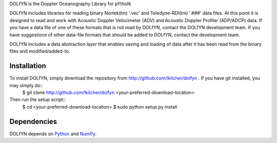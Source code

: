 DOLfYN is the Doppler Oceanography Library for pYthoN.

DOLfYN includes libraries for reading binary Nortek(tm) '.vec' and Teledyne-RDI(tm) '.###' data files.  At this point it is designed to read and work with Acoustic Doppler Velocimeter (ADV) and Acoustic Doppler Profiler (ADP/ADCP) data.  If you have a data file of one of these formats that is not read by DOLfYN, contact the DOLfYN development team.  If you have suggestions of other data-file formats that should be added to DOLfYN, contact the development team.

DOLfYN includes a data abstraction layer that enables saving and loading of data after it has been read from the binary files and modified/added-to.

Installation
============
To install DOLfYN, simply download the repository from http://github.com/lkilcher/dolfyn . If you have git installed, you may simply do::
  $ git clone http://github.com/lkilcher/dolfyn <your-preferred-download-location>

Then run the setup script::
  $ cd <your-preferred-download-location>
  $ sudo python setup.py install

Dependencies
============

DOLfYN depends on `Python <http://www.python.org>`_ and `NumPy <http://www.numpy.org>`_.
